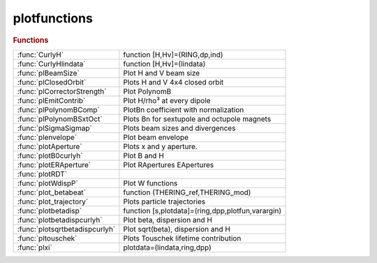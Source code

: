 .. _plotfunctions_module:

plotfunctions
=============

.. py:module:: atplot.plotfunctions

   PLOTFUNCTIONS

.. rubric:: Functions


.. list-table::

   * - :func:`CurlyH`
     - function [H,Hv]=(RING,dp,ind)
   * - :func:`CurlyHlindata`
     - function [H,Hv]=(lindata)
   * - :func:`plBeamSize`
     - Plot H and V beam size
   * - :func:`plClosedOrbit`
     - Plots H and V 4x4 closed orbit
   * - :func:`plCorrectorStrength`
     - Plot PolynomB
   * - :func:`plEmitContrib`
     - Plot H/rho³ at every dipole
   * - :func:`plPolynomBComp`
     - PlotBn coefficient with normalization
   * - :func:`plPolynomBSxtOct`
     - Plots Bn for sextupole and octupole magnets
   * - :func:`plSigmaSigmap`
     - Plots beam sizes and divergences
   * - :func:`plenvelope`
     - Plot beam envelope
   * - :func:`plotAperture`
     - Plots x and y aperture.
   * - :func:`plotB0curlyh`
     - Plot B and H
   * - :func:`plotERAperture`
     - Plot RApertures EApertures
   * - :func:`plotRDT`
     - 
   * - :func:`plotWdispP`
     - Plot W functions
   * - :func:`plot_betabeat`
     - function (THERING_ref,THERING_mod)
   * - :func:`plot_trajectory`
     - Plots particle trajectories
   * - :func:`plotbetadisp`
     - function [s,plotdata]=(ring,dpp,plotfun,varargin)
   * - :func:`plotbetadispcurlyh`
     - Plot beta, dispersion and H
   * - :func:`plotsqrtbetadispcurlyh`
     - Plot sqrt(beta), dispersion and H
   * - :func:`pltouschek`
     - Plots Touschek lifetime contribution
   * - :func:`plxi`
     - plotdata=(lindata,ring,dpp)

.. py:function:: CurlyH

   | function [H,Hv]=(RING,dp,ind)
   
   |  computes Curly H (dispersion invariant)
   
   |  RING :at lattice
   |  dp  : energy deviation
   |  ind : reference positions
   
   |  output
   
   |  H  : horizontal dispersion invariant
   |  Hv : vertical dispersion invariant
   
   

.. py:function:: CurlyHlindata

   | function [H,Hv]=(lindata)
   
   |  computes Curly H (dispersion invariant)
   
   |  lindata is the first ouptut of [lindata,~,~]=atlinopt(...)
   |  (include at least 2 ouptut arguments for dispersion computation)
   
   |  output
   
   |  H  : horizontal dispersion invariant
   |  Hv : vertical dispersion invariant
   
   

.. py:function:: plBeamSize

   | Plot H and V beam size
   
   |  USAGE:
   |  >> atbaseplot(ring,@**plBeamSize**);
   |  >> atplot(ring,@**plBeamSize**);     (obsolete)
   
   | See also :func:`atbaseplot`

.. py:function:: plClosedOrbit

   | Plots H and V 4x4 closed orbit
   
   | Helper function for atplot: plot
   | - H and V closed orbits on left axis
   | - Dispersion on right axis
   
   |   EXAMPLEs
   |  >> atbaseplot(ring,@**plClosedOrbit**,{'dp',0.01});
   |  >> atplot(ring,@**plClosedOrbit**,'dp',0.01);     (obsolete)
   
   | See also :func:`atplot`, :func:`atbaseplot`

.. py:function:: plCorrectorStrength

   | Plot PolynomB
   | Helper function for atplot: plot
   | - PolynomB(1), PolynomA(1), PolynomA(2), PolynomA(2) on the left axis
   
   |   EXAMPLEs
   |  >> atbaseplot(ring,'synopt',false,@**plCorrectorStrength**);
   |  >> atplot(ring,@**plCorrectorStrength**,'synopt',false);     (obsolete)
   
   
   | See also :func:`atplot`, :func:`atbaseplot`

.. py:function:: plEmitContrib

   | Plot H/rho³ at every dipole
   
   |  USAGE:
   |  >> atbaseplot(ring,@**plEmitContrib**);
   |  >> atplot(ring,@**plEmitContrib**);     (obsolete)
   
   | See also :func:`atbaseplot`

.. py:function:: plPolynomBComp

   | PlotBn coefficient with normalization
   |  **plPolynomBComp** default plotting function for ATPLOT
   
   |  Plots polynomB for ring and ring1

.. py:function:: plPolynomBSxtOct

   | Plots Bn for sextupole and octupole magnets
   | DEFAULTPLOT    Default plotting function for ATPLOT
   
   | Plots polynomB for ring and ring1

.. py:function:: plSigmaSigmap

   | Plots beam sizes and divergences
   |  Plots sigmax and sigmay on left axis and
   |        sigmax' and sigmay' on right axis

.. py:function:: plenvelope

   | Plot beam envelope
   
   | Helper function for atplot: plot
   | - H and V beam envelopes on left axis
   
   |  USAGE:
   |  >> atbaseplot(ring,@**plenvelope**);
   |  >> atplot(ring,@**plenvelope**);     (obsolete)
   
   | See also :func:`atbaseplot`

.. py:function:: plotAperture

   | Plots x and y aperture.
   
   | Helper function for atplot: plot the physical aperture
   
   |   USAGE:
   |  >> atbaseplot(ring,@**plotAperture**);
   |  >> atplot(ring,@**plotAperture**);        (obsolete)
   
   | See also :func:`atplot`, :func:`atbaseplot`

.. py:function:: plotB0curlyh

   | Plot B and H
   
   |  USAGE:
   |  >> atbaseplot(ring,@**plotB0curlyh**);
   |  >> atplot(ring,@**plotB0curlyh**);     (obsolete)
   
   | See also :func:`atbaseplot`

.. py:function:: plotERAperture

   | Plot RApertures EApertures
   
   | Helper function for atplot:
   |  plot the Elliptic and Rectangular physical apertures
   
   |   USAGE:
   |  >> atbaseplot(ring,@**plotERAperture**);
   |  >> atplot(ring,@**plotERAperture**);      (obsolete)
   
   | See also :func:`atplot`, :func:`atbaseplot`

.. py:function:: plotRDT

   
   |   **plotRDT** plots the absolute value of the hamiltonian terms
   |   **plotRDT** must be used with atplot:
   
   |   atplot(ring,@**plotRDT**,'geometric1') plots the first order geometric terms
   |   atplot(ring,@**plotRDT**,'chromatic') plots the chromatic terms
   |   atplot(ring,@**plotRDT**,'geometric2') plots the second order geometric terms
   |   atplot(ring,@**plotRDT**,'coupling') plots the coupling terms
   
   |   see also: computeRDT, atplot

.. py:function:: plotWdispP

   | Plot W functions
   
   | Helper function for atplot: plot
   | - W functions (derivatives of beta-functions versus momentum) on left axis
   | - derivative of dispersion on right axis

.. py:function:: plot_betabeat

   | function (THERING_ref,THERING_mod)
   
   |  returns plot of beta beat of THERING_mod respect to THERING_ref

.. py:function:: plot_trajectory

   | Plots particle trajectories
   
   | Helper function for atplot: plot
   | - H and V trajectories on the left axis
   
   |  USAGE:
   |  >> atbaseplot(ring,@**plot_trajectory**,{INPUT_COORDS);
   |  >> atplot(ring,@**plot_trajectory**,INPUT_COORDS);     (obsolete)
   
   | See also :func:`atbaseplot`

.. py:function:: plotbetadisp

   | function [s,plotdata]=(ring,dpp,plotfun,varargin)
   | **plotbetadisp** Plot beta functions and dispersion
   
   | Helper function for tplot:
   | - beta functions on the left axis
   | - diespersion on the right axis
   
   |   USAGE:
   |  >> atbaseplot(ring,@**plotbetadisp**);
   |  >> atplot(ring,@**plotbetadisp**);      (obsolete)
   
   | See also :func:`atplot`, :func:`atbaseplot`

.. py:function:: plotbetadispcurlyh

   | Plot beta, dispersion and H
   
   |  USAGE:
   |  >> atbaseplot(ring,@**plotbetadispcurlyh**);
   |  >> atplot(ring,@**plotbetadispcurlyh**);     (obsolete)
   
   | See also :func:`atbaseplot`

.. py:function:: plotsqrtbetadispcurlyh

   | Plot sqrt(beta), dispersion and H
   
   |  USAGE:
   |  >> atbaseplot(ring,@**plotsqrtbetadispcurlyh**);
   |  >> atplot(ring,@**plotsqrtbetadispcurlyh**);     (obsolete)
   
   | See also :func:`atbaseplot`

.. py:function:: pltouschek(lindata,ring,dpp)

   | Plots Touschek lifetime contribution
   | **plotdata=pltouschek(lindata,ring,dpp)**
   |  plots curly H function and also 1/(sigx sigy) to understand local scattering rate

.. py:function:: plxi

   | plotdata=(lindata,ring,dpp)
   | xi function in Touschek formula gives trans. velocity in beam frame

